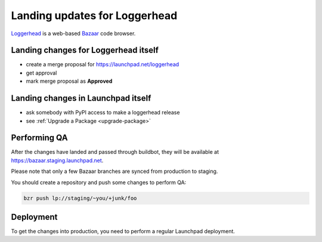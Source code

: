 Landing updates for Loggerhead
==============================

`Loggerhead <https://launchpad.net/loggerhead/>`_ is a web-based
`Bazaar <https://bazaar.canonical.com/>`_ code browser.

Landing changes for Loggerhead itself
-------------------------------------

- create a merge proposal for https://launchpad.net/loggerhead
- get approval
- mark merge proposal as **Approved**

Landing changes in Launchpad itself
-----------------------------------

- ask somebody with PyPI access to make a loggerhead release
- see :ref:`Upgrade a Package <upgrade-package>`

Performing QA
-------------

After the changes have landed and passed through buildbot,
they will be available at https://bazaar.staging.launchpad.net.

Please note that only a few Bazaar branches are synced from production to
staging.

You should create a repository and push some changes to perform QA:

.. code-block:: bash

    bzr push lp://staging/~you/+junk/foo

Deployment
----------

To get the changes into production, you need to perform a regular Launchpad
deployment.
